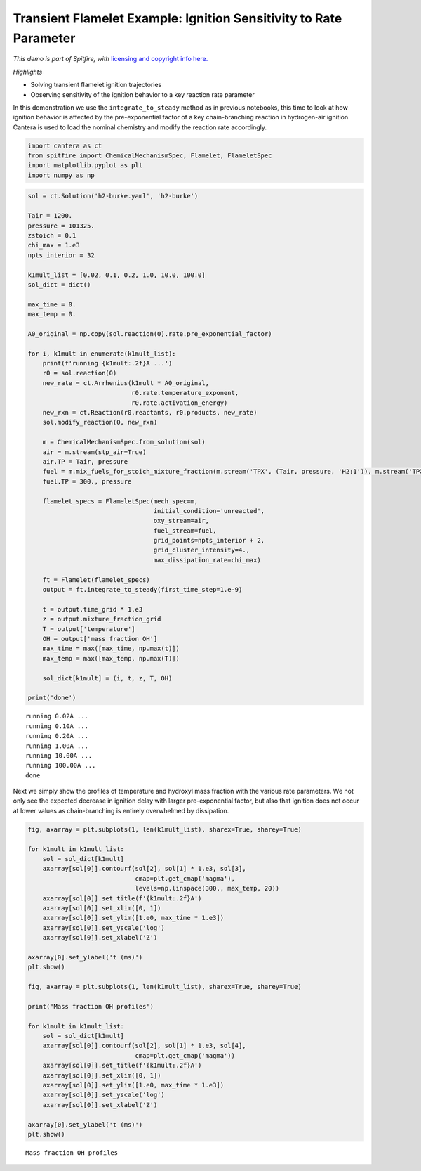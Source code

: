 Transient Flamelet Example: Ignition Sensitivity to Rate Parameter
==================================================================

*This demo is part of Spitfire, with* `licensing and copyright info
here. <https://github.com/sandialabs/Spitfire/blob/master/license.md>`__

*Highlights*

-  Solving transient flamelet ignition trajectories
-  Observing sensitivity of the ignition behavior to a key reaction rate
   parameter

In this demonstration we use the ``integrate_to_steady`` method as in
previous notebooks, this time to look at how ignition behavior is
affected by the pre-exponential factor of a key chain-branching reaction
in hydrogen-air ignition. Cantera is used to load the nominal chemistry
and modify the reaction rate accordingly.

.. code:: ipython3

    import cantera as ct
    from spitfire import ChemicalMechanismSpec, Flamelet, FlameletSpec
    import matplotlib.pyplot as plt
    import numpy as np

.. code:: ipython3

    sol = ct.Solution('h2-burke.yaml', 'h2-burke')
    
    Tair = 1200.
    pressure = 101325.
    zstoich = 0.1
    chi_max = 1.e3
    npts_interior = 32
    
    k1mult_list = [0.02, 0.1, 0.2, 1.0, 10.0, 100.0]
    sol_dict = dict()
    
    max_time = 0.
    max_temp = 0.
    
    A0_original = np.copy(sol.reaction(0).rate.pre_exponential_factor)
    
    for i, k1mult in enumerate(k1mult_list):
        print(f'running {k1mult:.2f}A ...')
        r0 = sol.reaction(0)
        new_rate = ct.Arrhenius(k1mult * A0_original,
                                r0.rate.temperature_exponent,
                                r0.rate.activation_energy)
        new_rxn = ct.Reaction(r0.reactants, r0.products, new_rate)
        sol.modify_reaction(0, new_rxn)
    
        m = ChemicalMechanismSpec.from_solution(sol)
        air = m.stream(stp_air=True)
        air.TP = Tair, pressure
        fuel = m.mix_fuels_for_stoich_mixture_fraction(m.stream('TPX', (Tair, pressure, 'H2:1')), m.stream('TPX', (Tair, pressure, 'N2:1')), zstoich, air)
        fuel.TP = 300., pressure
    
        flamelet_specs = FlameletSpec(mech_spec=m, 
                                      initial_condition='unreacted',
                                      oxy_stream=air,
                                      fuel_stream=fuel,
                                      grid_points=npts_interior + 2,
                                      grid_cluster_intensity=4.,
                                      max_dissipation_rate=chi_max)
    
        ft = Flamelet(flamelet_specs)
        output = ft.integrate_to_steady(first_time_step=1.e-9)
    
        t = output.time_grid * 1.e3
        z = output.mixture_fraction_grid
        T = output['temperature']
        OH = output['mass fraction OH']
        max_time = max([max_time, np.max(t)])
        max_temp = max([max_temp, np.max(T)])
    
        sol_dict[k1mult] = (i, t, z, T, OH)
        
    print('done')


.. parsed-literal::

    running 0.02A ...
    running 0.10A ...
    running 0.20A ...
    running 1.00A ...
    running 10.00A ...
    running 100.00A ...
    done


Next we simply show the profiles of temperature and hydroxyl mass
fraction with the various rate parameters. We not only see the expected
decrease in ignition delay with larger pre-exponential factor, but also
that ignition does not occur at lower values as chain-branching is
entirely overwhelmed by dissipation.

.. code:: ipython3

    fig, axarray = plt.subplots(1, len(k1mult_list), sharex=True, sharey=True)
    
    for k1mult in k1mult_list:
        sol = sol_dict[k1mult]
        axarray[sol[0]].contourf(sol[2], sol[1] * 1.e3, sol[3],
                                 cmap=plt.get_cmap('magma'),
                                 levels=np.linspace(300., max_temp, 20))
        axarray[sol[0]].set_title(f'{k1mult:.2f}A')
        axarray[sol[0]].set_xlim([0, 1])
        axarray[sol[0]].set_ylim([1.e0, max_time * 1.e3])
        axarray[sol[0]].set_yscale('log')
        axarray[sol[0]].set_xlabel('Z')
    
    axarray[0].set_ylabel('t (ms)')
    plt.show()
    
    fig, axarray = plt.subplots(1, len(k1mult_list), sharex=True, sharey=True)
    
    print('Mass fraction OH profiles')
    
    for k1mult in k1mult_list:
        sol = sol_dict[k1mult]
        axarray[sol[0]].contourf(sol[2], sol[1] * 1.e3, sol[4],
                                 cmap=plt.get_cmap('magma'))
        axarray[sol[0]].set_title(f'{k1mult:.2f}A')
        axarray[sol[0]].set_xlim([0, 1])
        axarray[sol[0]].set_ylim([1.e0, max_time * 1.e3])
        axarray[sol[0]].set_yscale('log')
        axarray[sol[0]].set_xlabel('Z')
    
    axarray[0].set_ylabel('t (ms)')
    plt.show()



.. image:: example_transient_flamelet_rate_sensitivity_files/example_transient_flamelet_rate_sensitivity_4_0.png


.. parsed-literal::

    Mass fraction OH profiles



.. image:: example_transient_flamelet_rate_sensitivity_files/example_transient_flamelet_rate_sensitivity_4_2.png



